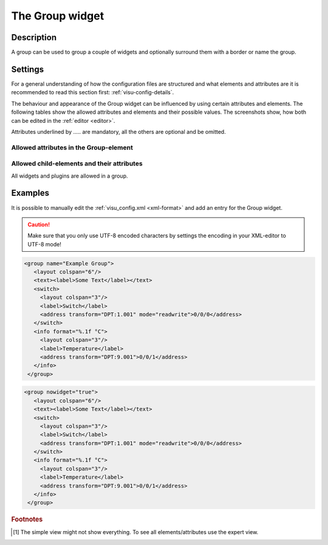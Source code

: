 .. _group:

The Group widget
================

.. api-doc:: Group

Description
-----------

.. ###START-WIDGET-DESCRIPTION### Please do not change the following content. Changes will be overwritten

A group can be used to group a couple of widgets and optionally surround them with a border or name the group.


.. ###END-WIDGET-DESCRIPTION###

Settings
--------

For a general understanding of how the configuration files are structured and what elements and attributes are
it is recommended to read this section first: :ref:`visu-config-details`.

The behaviour and appearance of the Group widget can be influenced by using certain attributes and elements.
The following tables show the allowed attributes and elements and their possible values.
The screenshots show, how both can be edited in the :ref:`editor <editor>`.

Attributes underlined by ..... are mandatory, all the others are optional and be omitted.

Allowed attributes in the Group-element
^^^^^^^^^^^^^^^^^^^^^^^^^^^^^^^^^^^^^^^

.. parameter-information:: group

.. widget-example::
    :editor: attributes
    :scale: 75
    :align: center

    <caption>Attributes in the editor (simple view) [#f1]_</caption>
    <group>
        <layout colspan="4" />
    </group>


Allowed child-elements and their attributes
^^^^^^^^^^^^^^^^^^^^^^^^^^^^^^^^^^^^^^^^^^^

All widgets and plugins are allowed in a group.

Examples
--------

It is possible to manually edit the :ref:`visu_config.xml <xml-format>` and add an entry
for the Group widget.

.. CAUTION::
    Make sure that you only use UTF-8 encoded characters by settings the encoding in your
    XML-editor to UTF-8 mode!

.. ###START-WIDGET-EXAMPLES### Please do not change the following content. Changes will be overwritten

.. code-block:: xml

    
    <group name="Example Group">
       <layout colspan="6"/>
       <text><label>Some Text</label></text>
       <switch>
         <layout colspan="3"/>
         <label>Switch</label>
         <address transform="DPT:1.001" mode="readwrite">0/0/0</address>
       </switch>
       <info format="%.1f °C">
         <layout colspan="3"/>
         <label>Temperature</label>
         <address transform="DPT:9.001">0/0/1</address>
       </info>
     </group>
        
.. code-block:: xml

    
    <group nowidget="true">
       <layout colspan="6"/>
       <text><label>Some Text</label></text>
       <switch>
         <layout colspan="3"/>
         <label>Switch</label>
         <address transform="DPT:1.001" mode="readwrite">0/0/0</address>
       </switch>
       <info format="%.1f °C">
         <layout colspan="3"/>
         <label>Temperature</label>
         <address transform="DPT:9.001">0/0/1</address>
       </info>
     </group>
        

.. ###END-WIDGET-EXAMPLES###

.. rubric:: Footnotes

.. [#f1] The simple view might not show everything. To see all elements/attributes use the expert view.
